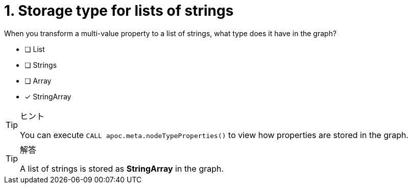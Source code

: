 [.question]
= 1. Storage type for lists of strings

When you transform a multi-value property to a list of strings, what type does it have in the graph?

* [ ] List
* [ ] Strings
* [ ] Array
* [x] StringArray

[TIP,role=hint]
.ヒント
====
You can execute `CALL apoc.meta.nodeTypeProperties()` to view how properties are stored in the graph.
====

[TIP,role=solution]
.解答
====
A list of strings is stored as **StringArray** in the graph.
====